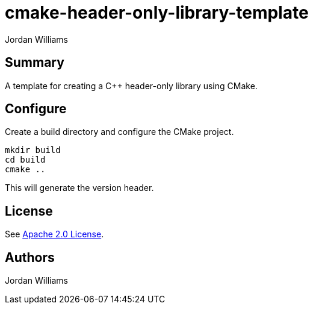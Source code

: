 = cmake-header-only-library-template
Jordan Williams

== Summary

A template for creating a C++ header-only library using CMake.

== Configure

Create a build directory and configure the CMake project.
[source,console]
----
mkdir build
cd build
cmake ..
----

This will generate the version header.

== License

See link:./LICENSE[Apache 2.0 License].

== Authors

{author}
